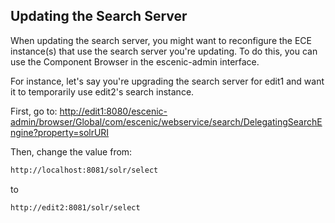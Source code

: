 ** Updating the Search Server

When updating the search server, you might want to reconfigure the
ECE instance(s) that use the search server you're updating. To do
this, you can use the Component Browser in the escenic-admin
interface.

For instance, let's say you're upgrading the search server for edit1
and want it to temporarily use edit2's search instance.

First, go to:
http://edit1:8080/escenic-admin/browser/Global/com/escenic/webservice/search/DelegatingSearchEngine?property=solrURI

Then, change the value from:
#+BEGIN_SRC sh
http://localhost:8081/solr/select	  
#+END_SRC

to

#+BEGIN_SRC sh
http://edit2:8081/solr/select	  
#+END_SRC
